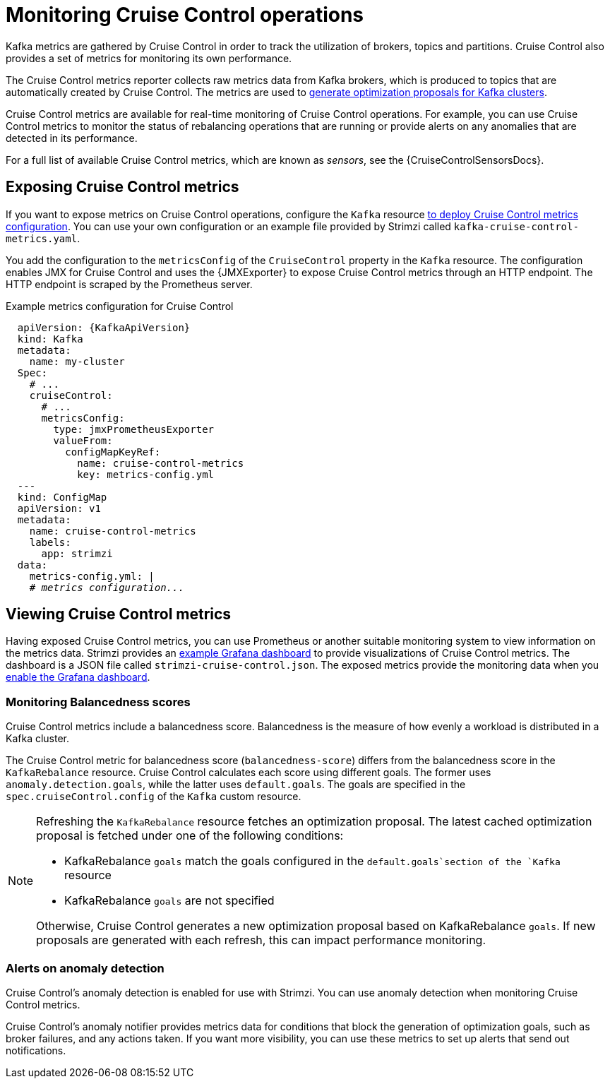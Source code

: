 // Module included in the following assemblies:
//
// metrics/assembly-metrics.adoc

[id='con-metrics-cruise-control-{context}']
= Monitoring Cruise Control operations

[role="_abstract"]
Kafka metrics are gathered by Cruise Control in order to track the utilization of brokers, topics and partitions.
Cruise Control also provides a set of metrics for monitoring its own performance.

The Cruise Control metrics reporter collects raw metrics data from Kafka brokers, which is produced to topics that are automatically created by Cruise Control.
The metrics are used to link:{BookURLUsing}#proc-generating-optimization-proposals-str[generate optimization proposals for Kafka clusters^].

Cruise Control metrics are available for real-time monitoring of Cruise Control operations.
For example, you can use Cruise Control metrics to monitor the status of rebalancing operations that are running or provide alerts on any anomalies that are detected in its performance.

For a full list of available Cruise Control metrics, which are known as _sensors_, see the {CruiseControlSensorsDocs}.

== Exposing Cruise Control metrics

If you want to expose metrics on Cruise Control operations, configure the `Kafka` resource xref:proc-metrics-kafka-deploy-options-{context}[to deploy Cruise Control metrics configuration].
You can use your own configuration or an example file provided by Strimzi called `kafka-cruise-control-metrics.yaml`.

You add the configuration to the `metricsConfig` of the `CruiseControl` property in the `Kafka` resource.
The configuration enables JMX for Cruise Control and uses the {JMXExporter} to expose Cruise Control metrics through an HTTP endpoint.
The HTTP endpoint is scraped by the Prometheus server.

.Example metrics configuration for Cruise Control
[source,yaml,subs="+quotes,attributes"]
----
  apiVersion: {KafkaApiVersion}
  kind: Kafka
  metadata:
    name: my-cluster
  Spec:
    # ...
    cruiseControl:
      # ...
      metricsConfig:
        type: jmxPrometheusExporter
        valueFrom:
          configMapKeyRef:
            name: cruise-control-metrics
            key: metrics-config.yml
  ---
  kind: ConfigMap
  apiVersion: v1
  metadata:
    name: cruise-control-metrics
    labels:
      app: strimzi
  data:
    metrics-config.yml: |
    # _metrics configuration..._
----

== Viewing Cruise Control metrics

Having exposed Cruise Control metrics, you can use Prometheus or another suitable monitoring system to view information on the metrics data.
Strimzi provides an xref:assembly-metrics-config-files-str[example Grafana dashboard] to provide visualizations of Cruise Control metrics.
The dashboard is a JSON file called `strimzi-cruise-control.json`.
The exposed metrics provide the monitoring data when you xref:proc-metrics-grafana-dashboard-str[enable the Grafana dashboard].

=== Monitoring Balancedness scores

Cruise Control metrics include a balancedness score.
Balancedness is the measure of how evenly a workload is distributed in a Kafka cluster.

The Cruise Control metric for balancedness score (`balancedness-score`) differs from the balancedness score in the `KafkaRebalance` resource.
Cruise Control calculates each score using different goals.
The former uses `anomaly.detection.goals`, while the latter uses `default.goals`.
The goals are specified in the `spec.cruiseControl.config` of the `Kafka` custom resource.

[NOTE]
====
Refreshing the `KafkaRebalance` resource fetches an optimization proposal.
The latest cached optimization proposal is fetched under one of the following conditions:

* KafkaRebalance `goals` match the goals configured in the `default.goals`section of the `Kafka` resource
* KafkaRebalance `goals` are not specified

Otherwise, Cruise Control generates a new optimization proposal based on KafkaRebalance `goals`. If new proposals are generated with each refresh, this can impact performance monitoring.
====

=== Alerts on anomaly detection

Cruise Control’s anomaly detection is enabled for use with Strimzi.
You can use anomaly detection when monitoring Cruise Control metrics.

Cruise Control’s anomaly notifier provides metrics data for conditions that block the generation of optimization goals, such as broker failures, and any actions taken.
If you want more visibility, you can use these metrics to set up alerts that send out notifications.
